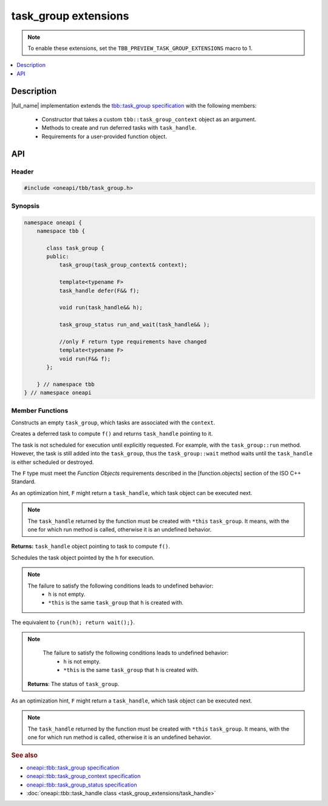 .. _task_group_extensions:

task_group extensions
=====================

.. note::
    To enable these extensions, set the ``TBB_PREVIEW_TASK_GROUP_EXTENSIONS`` macro to 1.

.. contents::
    :local:
    :depth: 1

Description
***********

|full_name| implementation extends the `tbb::task_group specification <https://spec.oneapi.com/versions/latest/elements/oneTBB/source/task_scheduler/task_group/task_group_cls.html>`_ with the following members:

  - Constructor that takes a custom ``tbb::task_group_context`` object as an argument.
  - Methods to create and run deferred tasks with ``task_handle``. 
  - Requirements for a user-provided function object.
   

API
***

Header
------

.. code:: cpp

    #include <oneapi/tbb/task_group.h>

Synopsis
--------

.. code:: cpp

    namespace oneapi {
        namespace tbb {
   
           class task_group {
           public:
               task_group(task_group_context& context);
               
               template<typename F>
               task_handle defer(F&& f);
                   
               void run(task_handle&& h);
               
               task_group_status run_and_wait(task_handle&& );

               //only F return type requirements have changed              
               template<typename F>
               void run(F&& f);
           }; 

        } // namespace tbb
    } // namespace oneapi

Member Functions
----------------

.. cpp:function:: task_group(task_group_context& context)

Constructs an empty ``task_group``, which tasks are associated with the ``context``.

.. cpp:function:: template<typename F> task_handle  defer(F&& f)

Creates a deferred task to compute ``f()`` and returns ``task_handle`` pointing to it.

The task is not scheduled for execution until explicitly requested. For example, with the ``task_group::run`` method.
However, the task is still added into the ``task_group``, thus the ``task_group::wait`` method waits until the ``task_handle`` is either scheduled or destroyed.

The ``F`` type must meet the `Function Objects` requirements described in the [function.objects] section of the ISO C++ Standard.

As an optimization hint, ``F`` might return a ``task_handle``, which task object can be executed next.

.. note::
   The ``task_handle`` returned by the function must be created with ``*this`` ``task_group``. It means, with the one for which run method is called, otherwise it is an undefined behavior. 

**Returns:** ``task_handle`` object pointing to task to compute ``f()``.

.. cpp:function:: void run(task_handle&& h)
   
Schedules the task object pointed by the ``h`` for execution.

.. note::
   The failure to satisfy the following conditions leads to undefined behavior:
      * ``h`` is not empty.
      * ``*this`` is the same ``task_group`` that ``h`` is created with.    

.. cpp:function:: task_group_status run_and_wait(task_handle&& h)

The equivalent to ``{run(h); return wait();}``.

.. note::
   The failure to satisfy the following conditions leads to undefined behavior:
      * ``h`` is not empty.
      * ``*this`` is the same ``task_group`` that ``h`` is created with.    

 **Returns**: The status of ``task_group``. 
    
.. cpp:function:: template<typename F> void  run(F&& f)

As an optimization hint, ``F`` might return a ``task_handle``, which task object can be executed next.

.. note::
   The ``task_handle`` returned by the function must be created with ``*this`` ``task_group``. It means, with the one for which run method is called, otherwise it is an undefined behavior. 
    
               
.. rubric:: See also

* `oneapi::tbb::task_group specification <https://spec.oneapi.com/versions/latest/elements/oneTBB/source/task_scheduler/task_group/task_group_cls.html>`_
* `oneapi::tbb::task_group_context specification <https://spec.oneapi.com/versions/latest/elements/oneTBB/source/task_scheduler/scheduling_controls/task_group_context_cls.html>`_
* `oneapi::tbb::task_group_status specification <https://spec.oneapi.com/versions/latest/elements/oneTBB/source/task_scheduler/task_group/task_group_status_enum.html>`_ 
* :doc:`oneapi::tbb::task_handle class <task_group_extensions/task_handle>`

